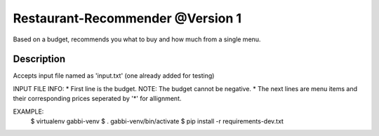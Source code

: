 Restaurant-Recommender @Version 1
=====

Based on a budget, recommends you what to buy and how much from a single menu.


Description
-------

Accepts input file named as 'input.txt' (one already added for testing)

INPUT FILE INFO:
* First line is the budget. NOTE: The budget cannot be negative.
* The next lines are menu items and their corresponding prices seperated by '*' for allignment.

EXAMPLE:
    $ virtualenv gabbi-venv
    $ . gabbi-venv/bin/activate
    $ pip install -r requirements-dev.txt
